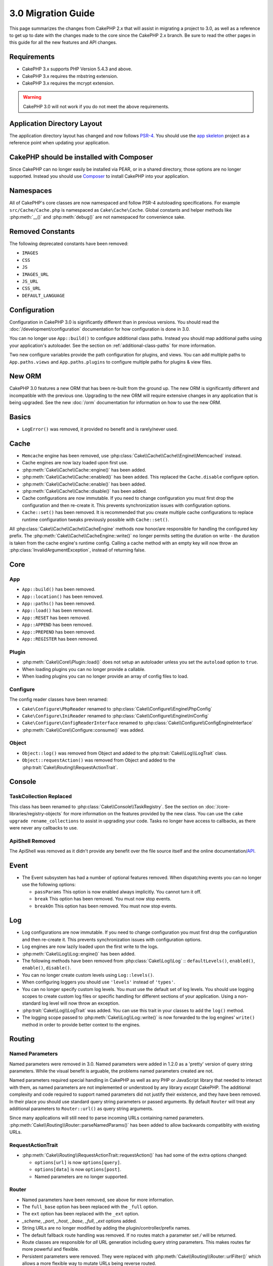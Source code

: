 3.0 Migration Guide
###################

This page summarizes the changes from CakePHP 2.x that will assist in migrating
a project to 3.0, as well as a reference to get up to date with the changes made
to the core since the CakePHP 2.x branch. Be sure to read the other pages in
this guide for all the new features and API changes.


Requirements
============

- CakePHP 3.x supports PHP Version 5.4.3 and above.
- CakePHP 3.x requires the mbstring extension.
- CakePHP 3.x requires the mcrypt extension.

.. warning::

    CakePHP 3.0 will not work if you do not meet the above requirements.

Application Directory Layout
============================

The application directory layout has changed and now follows
`PSR-4 <http://www.php-fig.org/psr/psr-4/>`_. You should use the
`app skeleton <https://github.com/cakephp/app>`_ project as a reference point
when updating your application.

CakePHP should be installed with Composer
=========================================

Since CakePHP can no longer easily be installed via PEAR, or in a shared
directory, those options are no longer supported. Instead you should use
`Composer <http://getcomposer.org>`_ to install CakePHP into your application.

Namespaces
==========

All of CakePHP's core classes are now namespaced and follow PSR-4 autoloading
specifications. For example ``src/Cache/Cache.php`` is namespaced as
``Cake\Cache\Cache``.  Global constants and helper methods like :php:meth:`__()`
and :php:meth:`debug()` are not namespaced for convenience sake.

Removed Constants
=================

The following deprecated constants have been removed:

* ``IMAGES``
* ``CSS``
* ``JS``
* ``IMAGES_URL``
* ``JS_URL``
* ``CSS_URL``
* ``DEFAULT_LANGUAGE``

Configuration
=============

Configuration in CakePHP 3.0 is significantly different than in previous
versions. You should read the :doc:`/development/configuration` documentation
for how configuration is done in 3.0.

You can no longer use ``App::build()`` to configure additional class paths.
Instead you should map additional paths using your application's autoloader. See
the section on :ref:`additional-class-paths` for more information.

Two new configure variables provide the path configuration for plugins, and
views. You can add multiple paths to ``App.paths.views`` and
``App.paths.plugins`` to configure multiple paths for plugins & view files.

New ORM
=======

CakePHP 3.0 features a new ORM that has been re-built from the ground up. The
new ORM is significantly different and incompatible with the previous one.
Upgrading to the new ORM will require extensive changes in any application that
is being upgraded. See the new :doc:`/orm` documentation for information on how
to use the new ORM.


Basics
======

* ``LogError()`` was removed, it provided no benefit and is rarely/never used.

Cache
=====

* ``Memcache`` engine has been removed, use :php:class:`Cake\\Cache\\Cache\\Engine\\Memcached` instead.
* Cache engines are now lazy loaded upon first use.
* :php:meth:`Cake\\Cache\\Cache::engine()` has been added.
* :php:meth:`Cake\\Cache\\Cache::enabled()` has been added. This replaced the
  ``Cache.disable`` configure option.
* :php:meth:`Cake\\Cache\\Cache::enable()` has been added.
* :php:meth:`Cake\\Cache\\Cache::disable()` has been added.
* Cache configurations are now immutable. If you need to change configuration
  you must first drop the configuration and then re-create it. This prevents
  synchronization issues with configuration options.
* ``Cache::set()`` has been removed. It is recommended that you create multiple
  cache configurations to replace runtime configuration tweaks previously
  possible with ``Cache::set()``.

All :php:class:`Cake\\Cache\\Cache\\CacheEngine` methods now honor/are responsible for handling the
configured key prefix. The :php:meth:`Cake\\Cache\\CacheEngine::write()` no longer permits setting
the duration on write - the duration is taken from the cache engine's runtime config. Calling a
cache method with an empty key will now throw an :php:class:`InvalidArgumentException`, instead
of returning false.

Core
====

App
---

- ``App::build()`` has been removed.
- ``App::location()`` has been removed.
- ``App::paths()`` has been removed.
- ``App::load()`` has been removed.
- ``App::RESET`` has been removed.
- ``App::APPEND`` has been removed.
- ``App::PREPEND`` has been removed.
- ``App::REGISTER`` has been removed.

Plugin
------

- :php:meth:`Cake\\Core\\Plugin::load()` does not setup an autoloader unless
  you set the ``autoload`` option to ``true``.
- When loading plugins you can no longer provide a callable.
- When loading plugins you can no longer provide an array of config files to
  load.

Configure
---------

The config reader classes have been renamed:

- ``Cake\Configure\PhpReader`` renamed to :php:class:`Cake\\Configure\\Engine\PhpConfig`
- ``Cake\Configure\IniReader`` renamed to :php:class:`Cake\\Configure\\Engine\IniConfig`
- ``Cake\Configure\ConfigReaderInterface`` renamed to :php:class:`Cake\\Configure\\ConfigEngineInterface`
- :php:meth:`Cake\\Core\\Configure::consume()` was added.

Object
------

- ``Object::log()`` was removed from Object and added to the :php:trait:`Cake\\Log\\LogTrait` class.
- ``Object::requestAction()`` was removed from Object and added to the
  :php:trait:`Cake\\Routing\\RequestActionTrait`.

Console
=======

TaskCollection Replaced
-----------------------

This class has been renamed to :php:class:`Cake\\Console\\TaskRegistry`.
See the section on :doc:`/core-libraries/registry-objects` for more information
on the features provided by the new class. You can use the ``cake upgrade
rename_collections`` to assist in upgrading your code. Tasks no longer have
access to callbacks, as there were never any callbacks to use.

ApiShell Removed
----------------

The ApiShell was removed as it didn't provide any benefit over the file source itself
and the online documentation/`API <http://api.cakephp.org/>`_.

Event
=====

* The Event subsystem has had a number of optional features removed. When
  dispatching events you can no longer use the following options:

  * ``passParams`` This option is now enabled always implicitly. You
    cannot turn it off.
  * ``break`` This option has been removed. You must now stop events.
  * ``breakOn`` This option has been removed. You must now stop events.

Log
===

* Log configurations are now immutable. If you need to change configuration
  you must first drop the configuration and then re-create it. This prevents
  synchronization issues with configuration options.
* Log engines are now lazily loaded upon the first write to the logs.
* :php:meth:`Cake\\Log\\Log::engine()` has been added.
* The following methods have been removed from :php:class:`Cake\\Log\\Log` ::
  ``defaultLevels()``, ``enabled()``, ``enable()``, ``disable()``.
* You can no longer create custom levels using ``Log::levels()``.
* When configuring loggers you should use ``'levels'`` instead of ``'types'``.
* You can no longer specify custom log levels.  You must use the default set of
  log levels.  You should use logging scopes to create custom log files or
  specific handling for different sections of your application. Using
  a non-standard log level will now throw an exception.
* :php:trait:`Cake\\Log\\LogTrait` was added. You can use this trait in your classes to
  add the ``log()`` method.
* The logging scope passed to :php:meth:`Cake\\Log\\Log::write()` is now forwarded
  to the log engines' ``write()`` method in order to provide better context to
  the engines.

Routing
=======

Named Parameters
-----------------

Named parameters were removed in 3.0. Named parameters were added in 1.2.0 as
a 'pretty' version of query string parameters.  While the visual benefit is
arguable, the problems named parameters created are not.

Named parameters required special handling in CakePHP as well as any PHP or
JavaScript library that needed to interact with them, as named parameters are
not implemented or understood by any library *except* CakePHP.  The additional
complexity and code required to support named parameters did not justify their
existence, and they have been removed.  In their place you should use standard
query string parameters or passed arguments.  By default ``Router`` will treat
any additional parameters to ``Router::url()`` as query string arguments.

Since many applications will still need to parse incoming URLs containing named
parameters.  :php:meth:`Cake\\Routing\\Router::parseNamedParams()` has
been added to allow backwards compatiblity with existing URLs.


RequestActionTrait
------------------

- :php:meth:`Cake\\Routing\\RequestActionTrait::requestAction()` has had
  some of the extra options changed:

  - ``options[url]`` is now ``options[query]``.
  - ``options[data]`` is now ``options[post]``.
  - Named parameters are no longer supported.

Router
------

* Named parameters have been removed, see above for more information.
* The ``full_base`` option has been replaced with the ``_full`` option.
* The ``ext`` option has been replaced with the ``_ext`` option.
* `_scheme`, `_port`, `_host`, `_base`, `_full`, `_ext` options added.
* String URLs are no longer modified by adding the plugin/controller/prefix names.
* The default fallback route handling was removed.  If no routes
  match a parameter set `/` will be returned.
* Route classes are responsible for *all* URL generation including
  query string parameters. This makes routes far more powerful and flexible.
* Persistent parameters were removed. They were replaced with
  :php:meth:`Cake\\Routing\\Router::urlFilter()` which allows
  a more flexible way to mutate URLs being reverse routed.
* Calling :php:meth:`Cake\\Routing\\Router::parseExtensions()` with no
  parameters no longer parses all extensions.  You need to
  whitelist the extensions your application supports.

Route
-----

* ``CakeRoute`` was re-named to ``Route``.
* The signature of ``match()`` has changed to ``match($url, $context = array())``
  See :php:meth:`Cake\\Routing\\Route::match()` for information on the new signature.

Filter\AssetFilter
------------------

* Plugin & theme assets handled by the AssetFilter are no longer read via
  ``include`` instead they are treated as plain text files.  This fixes a number
  of issues with JavaScript libraries like TinyMCE and environments with
  short_tags enabled.
* Support for the ``Asset.filter`` configuration and hooks were removed. This
  feature can easily be replaced with a plugin or dispatcher filter.

Network
=======

Request
-------

* ``CakeRequest`` was renamed to :php:class:`Cake\\Network\\Request`.
* :php:meth:`Cake\\Network\\Request::port()` was added.
* :php:meth:`Cake\\Network\\Request::scheme()` was added.
* :php:meth:`Cake\\Network\\Request::cookie()` was added.
* :php:attr:`Cake\\Network\\Request::$trustProxy` was added.  This makes it easier to put
  CakePHP applications behind load balancers.
* :php:attr:`Cake\\Network\\Request::$data` is no longer merged with the prefixed data
  key, as that prefix has been removed.
* :php:meth:`Cake\\Network\\Request::env()` was added.
* :php:meth:`Cake\\Network\\Request::acceptLanguage()` was changed from static method
  to non-static.

Response
--------

* The mapping of mimetype ``text/plain`` to extension ``csv`` has been removed.
  As a consequence :php:class:`Cake\\Controller\\Component\\RequestHandlerComponent`
  doesn't set extension to ``csv`` if ``Accept`` header contains mimetype ``text/plain``
  which was a common annoyance when receiving a jQuery XHR request.

Network\\Session
================

* :php:class:`Cake\\Network\\Session` and related session classes have been
  moved under the ``Cake\Network`` namespace.

* ``SessionHandlerInterface`` has been removed in favor of the one provided by
  PHP itself.

* The property ``Session::$requestCountdown`` has been changed to protected.
  To specify the request countdown value you can now use the ``Session.requestCountdown``
  config variable.

Network\\Http
=============

* ``HttpSocket`` is now :php:class:`Cake\\Network\\Http\\Client`.
* Http\Client has been re-written from the ground up. It has a simpler/easier to
  use API, support for new authentication systems like OAuth, and file uploads.
  It uses PHP's stream APIs so there is no requirement for cURL. See the
  :doc:`/core-utility-libraries/httpclient` documentation for more information.

Network\\Email
==============

* :php:meth:`Cake\\Network\\Email\\Email::config()` is now used to define
  configuration profiles. This replaces the ``EmailConfig`` classes in previous
  versions.
* :php:meth:`Cake\\Network\\Email\\Email::profile()` replaces ``config()`` as
  the way to modify per instance configuration options.
* :php:meth:`Cake\\Network\\Email\\Email::drop()` has been added to allow the
  removal of email configuration.
* :php:meth:`Cake\\Network\\Email\\Email::configTransport()` has been added to allow the
  definition of transport configurations. This change removes transport options
  from delivery profiles and allows you to easily re-use transports across email
  profiles.
* :php:meth:`Cake\\Network\\Email\\Email::dropTransport()` has been added to allow the
  removal of transport configuration.


Controller
==========

Controller
----------

- The ``$helpers``, ``$components``, and ``$uses`` properties are now merged
  with **all** parent classes not just ``AppController`` and the plugin
  AppController. The properties are merged differently now as well. Instead of
  all settings in all classes being merged together, the configuration defined
  in the child class will be used. This means that if you have some
  configuration defined in your AppController, and some configuration defined in
  a subclass, only the configuration in the subclass will be used.
- ``Controller::httpCodes()`` has been removed, use
  :php:meth::`Cake\\Network\\Response::httpCodes()` instead.
- ``Controller::disableCache()`` has been removed, use
  :php:meth::`Cake\\Network\\Response::disableCache()` instead.
- ``Controller::flash()`` has been removed. This method was rarely used in real
  applications and served no purpose anymore.
- ``Controller::validate()`` and ``Controller::validationErrors()`` have been
  removed. They were left over methods from the 1.x days where the concerns of
  models + controllers were far more intertwined.
- ``Controller::loadModel()`` now loads table objects.
- The ``Controller::$scaffold`` property has been removed. Dynamic scaffolding
  has been removed from CakePHP core, and will be provided as a standalone
  plugin.
- The ``Controller::$ext`` property has been removed. You now have to extend and
  overide the ``View::$_ext`` property if you want to use a non-default view file
  extension.

Scaffold Removed
----------------

The dynamic scaffolding in CakePHP has been removed from CakePHP core. It was
infrequently used, and never intended for production use. It will be replaced by
a standalone plugin that people requiring that feature can use.

ComponentCollection Replaced
----------------------------

This class has been renamed to :php:class:`Cake\\Controller\\ComponentRegistry`.
See the section on :doc:`/core-libraries/registry-objects` for more information
on the features provided by the new class. You can use the ``cake upgrade
rename_collections`` to assist in upgrading your code.

Component
---------

* The ``_Collection`` property is now ``_registry``. It contains an instance
  of :php:class:`Cake\\Controller\\ComponentRegistry` now.

Controller\\Components
======================

CookieComponent
---------------

- Uses :php:meth:`Cake\\Network\\Request::cookie()` to read cookie data,
  this eases testing, and allows for ControllerTestCase to set cookies.
- Cookies encrypted in previous versions of CakePHP using the ``cipher`` method
  are now un-readable because ``Security::cipher()`` has been removed. You will
  need to re-encrypt cookies with the ``rijndael`` method before upgrading.

AuthComponent
-------------

- ``Blowfish`` is now the default password hasher used by authentication classes.
  If you want to continue using SHA1 hashing used in 2.x use
  ``'passwordHasher' => 'Simple'`` in your authenticator configuration.
- ``BaseAuthenticate::_password()`` has been removed. Use a ``PasswordHasher``
  class instead.
- ``BlowfishAuthenticate`` class has been removed. Just use ``FormAuthenticate``
  with ``hashType`` set to ``Blowfish``.
- The ``loggedIn()`` method has been removed. Use ``user()`` instead.

RequestHandlerComponent
-----------------------

- The following methods have been removed from RequestHandler component::
  ``isAjax()``, ``isFlash()``, ``isSSL()``, ``isPut()``, ``isPost()``, ``isGet()``, ``isDelete()``.
  Use the :php:meth:`Cake\\Network\\Request::is()` method instead with relevant argument.
- ``RequestHandler::setContent()`` has removed, use :php:meth:`Cake\\Network\\Response::type()` instead.
- ``RequestHandler::getReferer()`` has removed, use :php:meth:`Cake\\Network\\Request::referer()` instead.
- ``RequestHandler::getClientIP()`` has removed, use :php:meth:`Cake\\Network\\Request::clientIp()` instead.
- ``RequestHandler::mapType()`` has removed, use :php:meth:`Cake\\Network\\Response::mapType()` instead.

SecurityComponent
-----------------

- The following methods and their related properties have been removed from Security component:
  ``requirePost()``, ``requireGet()``, ``requirePut()``, ``requireDelete()``.
  Use the :php:meth:`Cake\\Network\\Request::onlyAllow()` instead.
- ``SecurityComponent::$disabledFields()`` has been removed, use
  ``SecurityComponent::$unlockedFields()``.
- The CSRF related features in SecurityComponent have been extracted and moved
  into a separate CsrfComponent. This allows you more easily use CSRF protection
  without having to use form tampering prevention.

Model
=====

The Model layer in 2.x has been entirely re-written and replaced. You should
review the :doc:`/appendices/orm-migration` for information on how to use the
new ORM.

- The ``Model`` class has been removed.
- The ``BehaviorCollection`` class has been removed.
- The ``DboSource`` class has been removed.
- The ``Datasource`` class has been removed.
- The various datasource classes have been removed.

ConnectionManager
-----------------

- ConnectionManager has been moved to the ``Cake\\Database`` namespace.
- ConnectionManager has had the following methods removed:

  - ``sourceList``
  - ``getSourceName``
  - ``loadDataSource``
  - ``enumConnectionObjects``

- :php:meth:`~Cake\\Database\\ConnectionManager::config()` has been added and is
  now the only way to configure connections.
- :php:meth:`~Cake\\Database\\ConnectionManager::get()` has been added. It
  replaces ``getDataSource()``.
- :php:meth:`~Cake\\Database\\ConnectionManager::configured()` has been added. It
  and ``config()`` replace ``sourceList()`` & ``enumConnectionObjects()`` with
  a more standard and consistent API.

TestSuite
=========

TestCase
--------

The following assertion methods have been removed as they have long been deprecated and replaced by
their new PHPUnit counterpart:

- ``assertEqual()`` in favor of ``assertEquals()``
- ``assertNotEqual()`` in favor of ``assertNotEquals()``
- ``assertIdentical()`` in favor of ``assertSame()``
- ``assertNotIdentical()`` in favor of ``assertNotSame()``
- ``assertPattern()`` in favor of ``assertRegExp()``
- ``assertNoPattern()`` in favor of ``assertNotRegExp()``
- ``assertReference()`` if favor of ``assertSame()``
- ``assertIsA()`` in favor of ``assertInstanceOf()``

Note that some methods have switched the order, e.g. ``assertEqual($is, $expected)`` should now be
``assertEquals($expected, $is)``.
There is an upgrade shell command ``cake upgrade tests`` to assist in upgrading your code.

ControllerTestCase
------------------

- You can now simulate query strings, POST data and cookie values when using ``testAction()``.

View
====

View Folders Renamed
--------------------

The folders containing view files now go under `App/Template` instead of `App/View`.
This was done to separate the view files from files containing php classes (eg. Helpers, View classes).

The following View folders have been renamed to avoid naming collisions with controller names:

- ``Layouts`` is now ``Layout``
- ``Elements`` is now ``Element``
- ``Scaffolds`` is now ``Scaffold``
- ``Errors`` is now ``Error``
- ``Emails`` is now ``Email`` (same for ``Email`` inside ``Layout``)

Helper
------

- :php:meth:`Cake\\View\\Helper::clean()` was removed. It was never robust enough
  to fully prevent XSS. Instead you should escape content with :php:func:`h` or
  use a dedicated libray like HTMLPurifier.
- :php:meth:`Cake\\View\\Helper::output()` was removed. This method was
  deprecated in 2.x.
- Magic accessors to deprecated properties have been removed. The following
  properties now need to be accessed from the request object:

  - base
  - here
  - webroot
  - data
  - action
  - params


HelperCollection Replaced
-------------------------

This class has been renamed to :php:class:`Cake\\View\\HelperRegistry`.
See the section on :doc:`/core-libraries/registry-objects` for more information
on the features provided by the new class. You can use the ``cake upgrade
rename_collections`` to assist in upgrading your code.

View Class
----------

- The ``plugin`` key has been removed from ``$options`` argument of :php:meth:`Cake\\View\\View::element()`.
  Specify the element name as ``SomePlugin.element_name`` instead.
- ``View::getVar()`` has been removed, use :php:meth:`Cake\\View\\View::get()` instead.
- ``View::$ext`` has been removed and instead a protected property ``View::$_ext``
  has been added.

ViewBlock
---------

- ``ViewBlock::append()`` has been removed, use :php:meth:`Cake\\View\ViewBlock::concat()` instead.

JsonView
--------

- By default JSON data will have HTML entities encoded now. This prevents
  possible XSS issues when JSON view content is embedded in HTML files.
- :php:class:`Cake\\View\\JsonView` now supports the ``_jsonOptions`` view
  variable. This allows you to configure the bit-mask options used when generating
  JSON.


View\\Helper
============

Helper
------

Helper has had the following methods removed:

* Helper::setEntity()
* Helper::entity()
* Helper::model()
* Helper::field()
* Helper::value()
* Helper::_name()
* Helper::_initInputField()
* Helper::_selectedArray()

These methods were part used only by FormHelper, and part of the persistent
field features that have proven to be problematic over time. FormHelper no
longer relies on these methods and the complexity they provide is not necessary
anymore.

The following methods have been removed:

* Helper::_parseAttributes()
* Helper::_formatAttribute()

These methods can now be found on the ``StringTemplate`` class that helpers
frequently use. See the ``StringTemplateTrait`` for an easy way to integrate
string templates into your own helpers.

FormHelper
----------

FormHelper has been entirely rewritten for 3.0. It features a few large changes:

* FormHelper works with the new ORM. But has an extensible system for
  integrating with other ORMs or datasources.
* FormHelper features an extensible widget system that allows you to create new
  custom input widgets and easily augment the built-in ones.
* String templates are the foundation of the helper. Instead of munging arrays
  together everywhere, most of the HTML FormHelper generates can be customized
  in one central place using template sets.

In addition to these larger changes, some smaller breaking changes have been
made as well. These changes should help streamline the HTML FormHelper generates
and reduce the problems people had in the past:

- The ``data[`` prefix was removed from all generated inputs.  The prefix serves no real purpose anymore.
- The various standalone input methods like ``text()``, ``select()`` and others
  no longer generate id attributes.
- The ``inputDefaults`` option has been removed from ``create()``.
- Options ``default`` and ``onsubmit`` of ``create()`` have been removed. Instead
  one should use javascript event binding or set all required js code for ``onsubmit``.
- ``end()`` can no longer make buttons. You should create buttons with
  ``button()`` or ``submit()``.
- ``FormHelper::tagIsInvalid()`` has been removed. Use ``isFieldError()``
  instead.
- ``FormHelper::inputDefaults()`` has been removed. You can use ``templates()``
  to define/augment the templates FormHelper uses.
- The ``wrap`` and ``class`` options have been removed from the ``error()``
  method.
- The ``showParents`` option has been removed from select().
- The ``div``, ``before``, ``after``, ``between`` and ``errorMessage`` options
  have been removed from ``input()``.  You can use templates to update the
  wrapping HTML. The ``templates`` option allows you to override the loaded
  templates for one input.
- The ``separator``, ``between``, and ``legend`` options have been removed from
  ``radio()``. You can use templates to change the wrapping HTML now.
- The ``format24Hours`` parameter has been removed from ``hour()``.
  It has been replaced with the ``format`` option.
- The ``minYear``, and ``maxYear`` parameters have been removed from ``year()``.
  Both of these parameters can now be provided as options.
- The ``dateFormat`` and ``timeFormat`` parameters have been removed from
  ``datetime()``. You can use the template to define the order the inputs should
  be displayed in.
- The ``submit()`` has had the ``div``, ``before`` and ``after`` options
  removed. You can customize the ``submitContainer`` template to modify this
  content.
- The ``inputs`` method no longer accepts ``legend`` and ``fieldset`` in the
  ``$fields`` parameter, you must use the ``$options`` parameter.
- The ``inline`` parameter has been removed from postLink() method.
  You should use the ``block`` option instead. Setting ``block => true`` will
  emulate the previous behavior.

It is recommended that you review the :doc:`/core-libraries/helpers/form`
documentation for more details on how to use the FormHelper in 3.0.

HtmlHelper
----------

- ``HtmlHelper::useTag()`` has been removed, use ``tag()`` instead.
- ``HtmlHelper::loadConfig()`` has been removed. Customizing the tags can now be
  done using ``templates()`` or the ``templates`` setting.
- The ``inline`` parameter has been removed from meta(), css(), script(), scriptBlock()
  methods. You should use the ``block`` option instead. Setting ``block =>
  true`` will emulate the previous behavior.


PaginatorHelper
---------------

- ``link()`` has been removed. It was no longer used by the helper internally.
  It had low usage in user land code, and no longer fit the goals of the helper.
- ``next()`` no longer has 'class', or 'tag' options. It no longer has disabled
  arguments. Instead templates are used.
- ``prev()`` no longer has 'class', or 'tag' options. It no longer has disabled
  arguments. Instead templates are used.
- ``first()`` no longer has 'after', 'ellipsis', 'separator', 'class', or 'tag' options.
- ``last()`` no longer has 'after', 'ellipsis', 'separator', 'class', or 'tag' options.
- ``numbers()`` no longer has 'separator', 'tag', 'currentTag', 'currentClass',
  'class', 'tag', 'ellipsis' options. These options are now facilitated through
  templates.
- The ``%page%`` style placeholders have been removed from :php:meth:`Cake\\View\\Helper\\PaginatorHelper::counter()`.
  Use ``{{page}}`` style placeholders instead.

By default all links and inactive text is wrapped in ``<li>`` elements. This
helps make CSS easier to write, and improves compatibility with popular CSS
frameworks.

Instead of the various options in each method, you should use the templates
feature. See the :ref:`paginator-templates` documentation for
information on how to use templates.

TimeHelper
----------

- ``TimeHelper::__set()``, ``TimeHelper::__get()``, and  ``TimeHelper::__isset()`` were
  removed. These were magic methods for deprecated attributes.
- ``TimeHelper::serverOffset()`` has been removed.  It promoted incorrect time math practices.
- ``TimeHelper::niceShort()`` has been removed.

I18n
====

- :php:class:`Cake\\I18n\\I18n` 's constructor now takes a :php:class:`Cake\\Network\\Request` instance as an argument.

- The methods below have been moved:

  - From ``Cake\I18n\Multibyte::utf8()`` to ``Cake\Utility\String::utf8()``
  - From ``Cake\I18n\Multibyte::ascii()`` to ``Cake\Utility\String::ascii()``
  - From ``Cake\I18n\Multibyte::checkMultibyte()`` to ``Cake\Utility\String::isMultibyte()``

- Since having the mbstring extension is now a requirement, the ``Multibyte`` class has been removed.
- Error messages throughout CakePHP are no longer passed through I18n
  functions. This was done to simplify the internals of CakePHP and reduce
  overhead. The developer facing messages are rarely, if ever, actually translated -
  so the additional overhead reaps very little benefit.

L10n
====

- :php:class:`Cake\\I18n\\L10n` 's constructor now takes a :php:class:`Cake\\Network\\Request` instance as argument.


Testing
=======

- The ``TestShell`` has been removed. CakePHP, the application skeleton and
  newly baked plugins all use ``phpunit`` to run tests.
- The webrunner (webroot/test.php) has been removed. CLI adoption has greatly
  increased since the initial release of 2.x. Additionaly, CLI runners offer
  superior integration with IDE's and other automated tooling.

  If you find yourself in need of a way to run tests from a browser you should
  checkout `VisualPHPUnit <https://github.com/NSinopoli/VisualPHPUnit>`_. It
  offers many additional features over the old webrunner.

Utility
=======

Inflector
---------

Transliterations for :php:meth:`Cake\\Utility\\Inflector::slug()` have changed. If
you use custom transliterations you will need to update your code. Instead of
regular expressions, transliterations use simple string replacement. This
yielded significant performance improvements::

    // Instead of
    Inflector::rules('transliteration', array(
        '/ä|æ/' => 'ae',
        '/å/' => 'aa'
    ));

    // You should use
    Inflector::rules('transliteration', [
        'ä' => 'ae',
        'æ' => 'ae',
        'å' => 'aa'
    ]);


Sanitize
--------

- ``Sanitize`` class has been removed.

Security
--------

- ``Security::cipher()`` has been removed. It is insecure and promoted bad
  cryptographic practices. You should use :php:meth:`Security::rijndael()`
  instead.
- The Configure value ``Security.cipherSeed`` is no longer required. With the
  removal of ``Security::cipher()`` it serves no use.
- Backwards compatibility in :php:meth:`Cake\\Utility\\Security::rijndael()` for values encrypted prior
  to CakePHP 2.3.1 has been removed. You should re-encrypt values using a recent
  version of CakePHP 2.x before migrating.

Time
----

- ``CakeTime`` was renamed to :php:class:`Cake\\Utility\\Time`.
- ``Time::__set()`` and - ``Time::__get()`` were removed. These were
  magic setter/getter methods for backwards compatibility.
- ``CakeTime::serverOffset()`` has been removed.  It promoted incorrect time math practices.
- ``CakeTime::niceShort()`` has been removed.
